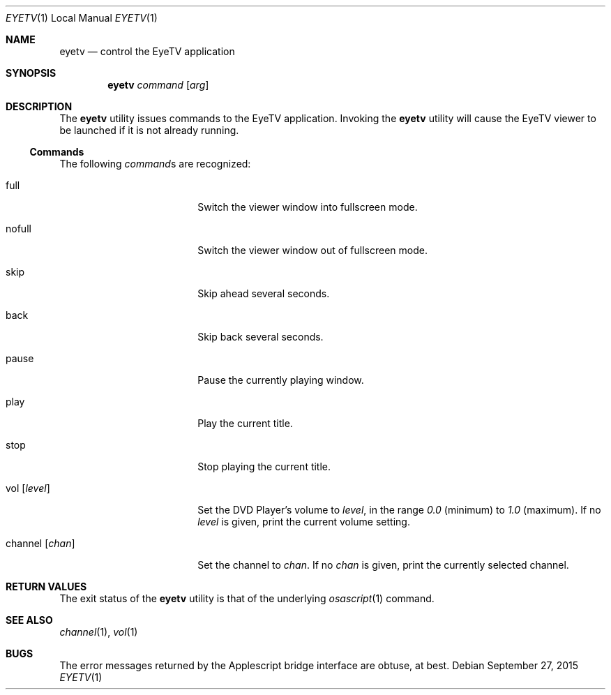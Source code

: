 .Dd September 27, 2015
.\" 
.\" Copyright (c) 2015 Lyndon Nerenberg <lyndon@orthanc.ca>
.\" All rights reserved.
.\" 
.\" Redistribution and use in source and binary forms, with or without
.\" modification, are permitted provided that the following conditions
.\" are met:
.\" 
.\" 1. Redistributions of source code must retain the above copyright
.\"    notice, this list of conditions and the following disclaimer.
.\" 2. Redistributions in binary form must reproduce the above copyright
.\"    notice, this list of conditions and the following disclaimer in the
.\"    documentation and/or other materials provided with the distribution.
.\" 
.\" THIS SOFTWARE IS PROVIDED BY THE AUTHOR AND CONTRIBUTORS ``AS IS'' AND
.\" ANY EXPRESS OR IMPLIED WARRANTIES, INCLUDING, BUT NOT LIMITED TO, THE
.\" IMPLIED WARRANTIES OF MERCHANTABILITY AND FITNESS FOR A PARTICULAR PURPOSE
.\" ARE DISCLAIMED.  IN NO EVENT SHALL THE AUTHOR OR CONTRIBUTORS BE LIABLE
.\" FOR ANY DIRECT, INDIRECT, INCIDENTAL, SPECIAL, EXEMPLARY, OR CONSEQUENTIAL
.\" DAMAGES (INCLUDING, BUT NOT LIMITED TO, PROCUREMENT OF SUBSTITUTE GOODS
.\" OR SERVICES; LOSS OF USE, DATA, OR PROFITS; OR BUSINESS INTERRUPTION)
.\" HOWEVER CAUSED AND ON ANY THEORY OF LIABILITY, WHETHER IN CONTRACT, STRICT
.\" LIABILITY, OR TORT (INCLUDING NEGLIGENCE OR OTHERWISE) ARISING IN ANY WAY
.\" OUT OF THE USE OF THIS SOFTWARE, EVEN IF ADVISED OF THE POSSIBILITY OF
.\" SUCH DAMAGE.
.\" 
.Dt EYETV 1 LOCAL
.Os
.Sh NAME
.Nm eyetv
.Nd control the EyeTV application
.Sh SYNOPSIS
.Nm
.Ar command
.Op Ar arg
.Sh DESCRIPTION
The
.Nm
utility issues commands to the EyeTV application.
Invoking the
.Nm
utility will cause the EyeTV viewer to be launched if it is not already
running.
.Ss Commands
The following
.Ar command Ns s
are recognized:
.Pp
.Bl -tag -width "channel [chan]  "
.It full
Switch the viewer window into fullscreen mode.
.It nofull
Switch the viewer window out of fullscreen mode.
.It skip
Skip ahead several seconds.
.It back
Skip back several seconds.
.It pause
Pause the currently playing window.
.It play
Play the current title.
.It stop
Stop playing the current title.
.It vol Op Ar level
Set the DVD Player's volume to
.Ar level ,
in the range
.Em 0.0
(minimum) to
.Em 1.0
(maximum).
If no
.Ar level
is given, print the current volume setting.
.It channel Op Ar chan
Set the channel to
.Ar chan .
If no
.Ar chan
is given, print the currently selected channel.
.El
.Sh RETURN VALUES
The exit status of the
.Nm
utility is that of the underlying
.Xr osascript 1
command.
.Sh SEE ALSO
.Xr channel 1 ,
.Xr vol 1
.Sh BUGS
The error messages returned by the Applescript bridge interface are
obtuse, at best.
